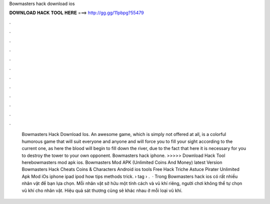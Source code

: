Bowmasters hack download ios

𝐃𝐎𝐖𝐍𝐋𝐎𝐀𝐃 𝐇𝐀𝐂𝐊 𝐓𝐎𝐎𝐋 𝐇𝐄𝐑𝐄 ===> http://gg.gg/11pbpg?55479

.

.

.

.

.

.

.

.

.

.

.

.

 Bowmasters Hack Download Ios. An awesome game, which is simply not offered at all, is a colorful humorous game that will suit everyone and anyone and will force you to fill your sight according to the current one, as here the blood will begin to fill down the river, due to the fact that here it is necessary for you to destroy the tower to your own opponent. Bowmasters hack iphone. >>>>> Download Hack Tool herebowmasters mod apk ios. Bowmasters Mod APK (Unlimited Coins And Money) latest  Version Bowmasters Hack Cheats Coins & Characters Android ios tools Free Hack Triche Astuce Pirater Unlimited Apk Mod iOs iphone ipad ipod how tips methods trick.  › tag › .  · Trong Bowmasters hack ios có rất nhiều nhân vật để bạn lựa chọn. Mỗi nhân vật sở hữu một tính cách và vũ khí riêng, người chơi không thể tự chọn vũ khí cho nhân vật. Hiệu quả sát thương cũng sẽ khác nhau ở mỗi loại vũ khí.
